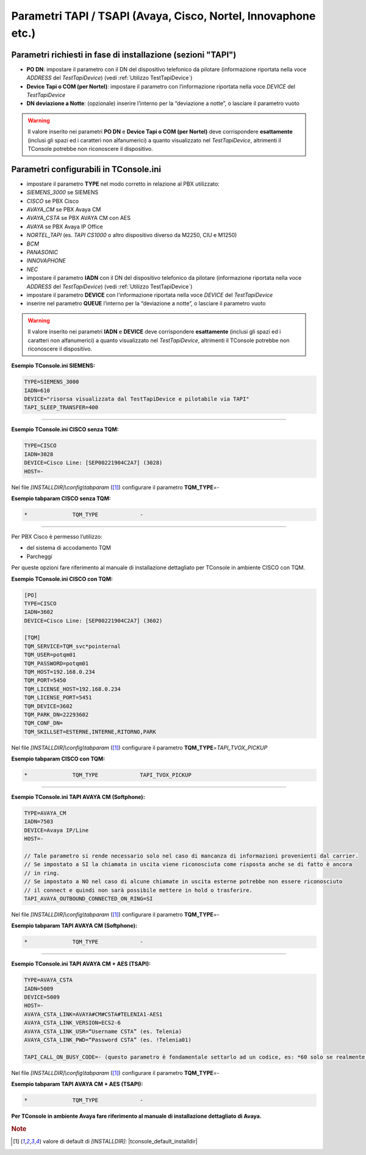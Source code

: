 ==============================================================
Parametri TAPI / TSAPI (Avaya, Cisco, Nortel, Innovaphone etc.)
==============================================================

Parametri richiesti in fase di installazione (sezioni "TAPI")
=============================================================

- **PO DN**: impostare il parametro con il DN del dispositivo telefonico da pilotare (informazione riportata nella voce *ADDRESS* del *TestTapiDevice*) (vedi :ref:`Utilizzo TestTapiDevice`)
- **Device Tapi o COM (per Nortel)**: impostare il parametro con l’informazione riportata nella voce *DEVICE* del *TestTapiDevice*
- **DN deviazione a Notte**: (opzionale) inserire l’interno per la “deviazione a notte”, o lasciare il parametro vuoto

.. warning :: Il valore inserito nei parametri **PO DN** e **Device Tapi o COM (per Nortel)** deve corrispondere **esattamente** (inclusi gli spazi ed i caratteri non alfanumerici) a quanto visualizzato nel *TestTapiDevice*, altrimenti il TConsole potrebbe non riconoscere il dispositivo.

Parametri configurabili in TConsole.ini
=======================================

- impostare il parametro **TYPE** nel modo corretto in relazione al PBX utilizzato:
- *SIEMENS_3000* se SIEMENS
- *CISCO* se PBX Cisco
- *AVAYA_CM* se PBX Avaya CM
- *AVAYA_CSTA* se PBX AVAYA CM con AES
- *AVAYA* se PBX Avaya IP Office
- *NORTEL_TAPI* (es. *TAPI CS1000* o altro dispositivo diverso da M2250, CIU e M1250)
- *BCM*
- *PANASONIC*
- *INNOVAPHONE*
- *NEC*
- impostare il parametro **IADN** con il DN del dispositivo telefonico da pilotare (informazione riportata nella voce *ADDRESS* del *TestTapiDevice*) (vedi :ref:`Utilizzo TestTapiDevice`)
- impostare il parametro **DEVICE** con l’informazione riportata nella voce *DEVICE* del *TestTapiDevice*
- inserire nel parametro **QUEUE** l’interno per la “deviazione a notte”, o lasciare il parametro vuoto

.. warning :: Il valore inserito nei parametri **IADN** e **DEVICE** deve corrispondere **esattamente** (inclusi gli spazi ed i caratteri non alfanumerici) a quanto visualizzato nel *TestTapiDevice*, altrimenti il TConsole potrebbe non riconoscere il dispositivo.

**Esempio TConsole.ini SIEMENS:**

.. code-block:: ini

    TYPE=SIEMENS_3000
    IADN=610
    DEVICE="risorsa visualizzata dal TestTapiDevice e pilotabile via TAPI"
    TAPI_SLEEP_TRANSFER=400

----------------------------

**Esempio TConsole.ini CISCO senza TQM:**

.. code-block:: ini

    TYPE=CISCO
    IADN=3028
    DEVICE=Cisco Line: [SEP00221904C2A7] (3028)
    HOST=-

Nel file *\[INSTALLDIR\]\\config\\tabparam* ([1]_) configurare il parametro **TQM_TYPE**\ =\ *-*

**Esempio tabparam CISCO senza TQM:**

.. code-block:: ini
        
        *              TQM_TYPE             -

----------------------------

Per PBX Cisco è permesso l’utilizzo:

- del sistema di accodamento TQM
- Parcheggi

Per queste opzioni fare riferimento al manuale di installazione dettagliato per TConsole in ambiente CISCO con TQM.

**Esempio TConsole.ini CISCO con TQM:**

.. code-block:: ini

    [PO]
    TYPE=CISCO
    IADN=3602
    DEVICE=Cisco Line: [SEP00221904C2A7] (3602)

    [TQM]
    TQM_SERVICE=TQM_svc*pointernal
    TQM_USER=potqm01
    TQM_PASSWORD=potqm01
    TQM_HOST=192.168.0.234
    TQM_PORT=5450
    TQM_LICENSE_HOST=192.168.0.234
    TQM_LICENSE_PORT=5451
    TQM_DEVICE=3602
    TQM_PARK_DN=22293602
    TQM_CONF_DN=
    TQM_SKILLSET=ESTERNE,INTERNE,RITORNO,PARK

Nel file *\[INSTALLDIR\]\\config\\tabparam* ([1]_) configurare il parametro **TQM_TYPE**\ =\ *TAPI_TVOX_PICKUP*

**Esempio tabparam CISCO con TQM:**

.. code-block:: ini
        
        *              TQM_TYPE             TAPI_TVOX_PICKUP

----------------------------

**Esempio TConsole.ini TAPI AVAYA CM (Softphone):**

.. code-block:: ini

    TYPE=AVAYA_CM
    IADN=7503
    DEVICE=Avaya IP/Line
    HOST=-

    // Tale parametro si rende necessario solo nel caso di mancanza di informazioni provenienti dal carrier.
    // Se impostato a SI la chiamata in uscita viene riconosciuta come risposta anche se di fatto è ancora
    // in ring.
    // Se impostato a NO nel caso di alcune chiamate in uscita esterne potrebbe non essere riconosciuto
    // il connect e quindi non sarà possibile mettere in hold o trasferire.
    TAPI_AVAYA_OUTBOUND_CONNECTED_ON_RING=SI

Nel file *\[INSTALLDIR\]\\config\\tabparam* ([1]_) configurare il parametro **TQM_TYPE**\ =\ *-*

**Esempio tabparam TAPI AVAYA CM (Softphone):**

.. code-block:: ini
        
        *              TQM_TYPE             -

----------------------------

**Esempio TConsole.ini TAPI AVAYA CM + AES (TSAPI):**

.. code-block:: ini

    TYPE=AVAYA_CSTA
    IADN=5009
    DEVICE=5009
    HOST=-
    AVAYA_CSTA_LINK=AVAYA#CM#CSTA#TELENIA1-AES1
    AVAYA_CSTA_LINK_VERSION=ECS2-6
    AVAYA_CSTA_LINK_USR=“Username CSTA” (es. Telenia)
    AVAYA_CSTA_LINK_PWD=“Password CSTA” (es. !Telenia01)

    TAPI_CALL_ON_BUSY_CODE=- (questo parametro è fondamentale settarlo ad un codice, es: *60 solo se realmente esistente su PBX, altrimenti è necessario lasciarlo a “-”: in caso contrario si genera l’anomalia di impossibilità di trasferire le chiamate)

Nel file *\[INSTALLDIR\]\\config\\tabparam* ([1]_) configurare il parametro **TQM_TYPE**\ =\ *-*

**Esempio tabparam TAPI AVAYA CM + AES (TSAPI):**

.. code-block:: ini
            
        *              TQM_TYPE             -

**Per TConsole in ambiente Avaya fare riferimento al manuale di installazione dettagliato di Avaya.**

.. rubric:: Note

.. [1] valore di default di *\[INSTALLDIR\]*: |tconsole_default_installdir|